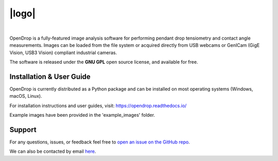 |logo|
======

.. |logo| raw:: html

    <img src="https://opendrop.readthedocs.io/en/latest/_images/opendrop_logo_wide.png" width="185px" alt="Logo">

|

.. image:: https://joss.theoj.org/papers/10.21105/joss.02604/status.svg
    :target: https://doi.org/10.21105/joss.02604

OpenDrop is a fully-featured image analysis software for performing pendant drop tensiometry and contact angle measurements. Images can be loaded from the file system or acquired directly from USB webcams or GenICam (GigE Vision, USB3 Vision) compliant industrial cameras.

.. raw:: html

    <img src="https://raw.githubusercontent.com/jdber1/opendrop/master/screenshots/ift-prepare.png" width="60%" alt="OpenDrop screenshot">

The software is released under the **GNU GPL** open source license, and available for free.

*********
Installation & User Guide
*********
OpenDrop is currently distributed as a Python package and can be installed on most operating systems (Windows, macOS, Linux).

For installation instructions and user guides, visit: https://opendrop.readthedocs.io/

Example images have been provided in the 'example_images' folder.

*********
Support
*********
For any questions, issues, or feedback feel free to `open an issue on the GitHub repo <https://github.com/jdber1/opendrop/issues>`_.

We can also be contacted by email `here <mailto:opendrop.dev@gmail.com>`_.
